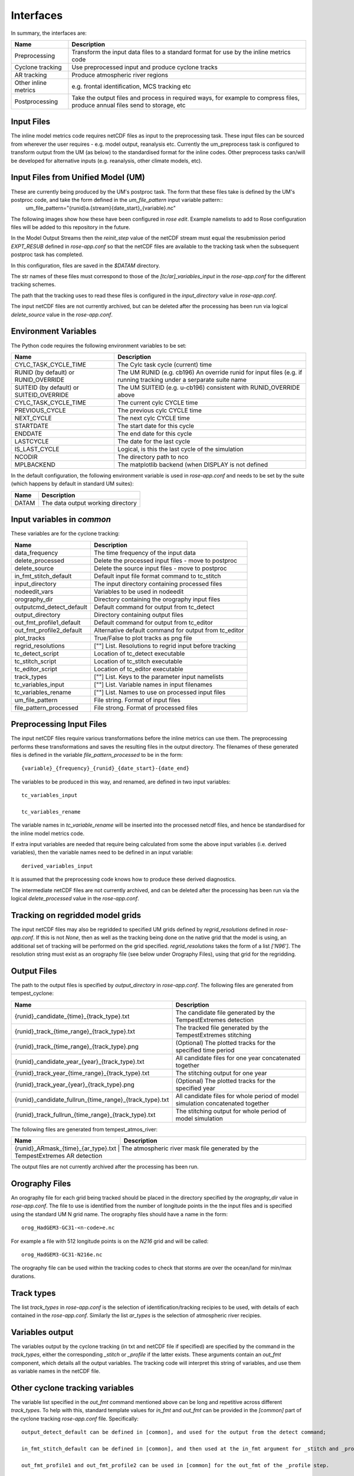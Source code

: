 Interfaces
==========

In summary, the interfaces are:

+------------------+------------------------------------------------------+
| Name             | Description                                          |
+==================+======================================================+
| Preprocessing    | Transform the input data files to a standard format  |
|                  | for use by the inline metrics code                   |
+------------------+------------------------------------------------------+
| Cyclone tracking | Use preprocessed input and produce cyclone tracks    |
+------------------+------------------------------------------------------+
| AR tracking      | Produce atmospheric river regions                    |
+------------------+------------------------------------------------------+
| Other inline     | e.g. frontal identification, MCS tracking etc        |
| metrics          |                                                      |
+------------------+------------------------------------------------------+
| Postprocessing   | Take the output files and process in required ways,  |
|                  | for example to compress files, produce annual files  |
|                  | send to storage, etc                                 |
+------------------+------------------------------------------------------+

Input Files
###########

The inline model metrics code requires netCDF files as input to the preprocessing task. These input files can be sourced from wherever the user requires - e.g. model output, reanalysis etc. Currently the um_preprocess task is configured to transform output from the UM (as below) to the standardised format for the inline codes. Other preprocess tasks can/will be developed for alternative inputs (e.g. reanalysis, other climate models, etc).


Input Files from Unified Model (UM)
###################################

These are currently being produced by the UM's postproc task. The form that these files take is defined by the UM's postproc code, and take the form defined in the `um_file_pattern` input variable pattern::
  um_file_pattern="{runid}a.{stream}{date_start}_{variable}.nc"

The following images show how these have been
configured in `rose edit`. Example namelists to add to Rose configuration files
will be added to this repository in the future.

.. image:: images/postproc_file-transformation.png

In the Model Output Streams then the `reinit_step` value of the netCDF stream
must equal the resubmission period `EXPT_RESUB` defined in `rose-app.conf` so
that the netCDF files are available to the tracking task when the subsequent
postproc task has completed.

.. image:: images/model_output_streams.png

.. image:: images/usage_profile.png

.. image:: images/stash_requests.png

In this configuration, files are saved in the `$DATAM` directory.

The str names of these files must correspond to those of the `[tc/ar]_variables_input` in the `rose-app.conf` for the different tracking schemes.

The path that the tracking uses to read these files is configured in the
`input_directory` value in `rose-app.conf`.

The input netCDF files are not currently archived, but can be deleted after the processing
has been run via logical `delete_source` value in the `rose-app.conf`.

Environment Variables
#####################

The Python code requires the following environment variables to be set:

+----------------------+------------------------------------------------------+
| Name                 | Description                                          |
+======================+======================================================+
| CYLC_TASK_CYCLE_TIME | The Cylc task cycle (current) time                   |
+----------------------+------------------------------------------------------+
| RUNID (by default)   | The UM RUNID (e.g. cb196)                            |
| or RUNID_OVERRIDE    | An override runid for input files (e.g. if running   |
|                      | tracking under a serparate suite name                |
+----------------------+------------------------------------------------------+
| SUITEID (by default) | The UM SUITEID (e.g. u-cb196)                        |
| or SUITEID_OVERRIDE  | consistent with RUNID_OVERRIDE above                 |
+----------------------+------------------------------------------------------+
| CYLC_TASK_CYCLE_TIME | The current cylc CYCLE time                          |
+----------------------+------------------------------------------------------+
| PREVIOUS_CYCLE       | The previous cylc CYCLE time                         |
+----------------------+------------------------------------------------------+
| NEXT_CYCLE           | The next cylc CYCLE time                             |
+----------------------+------------------------------------------------------+
| STARTDATE            | The start date for this cycle                        |
+----------------------+------------------------------------------------------+
| ENDDATE              | The end date for this cycle                          |
+----------------------+------------------------------------------------------+
| LASTCYCLE            | The date for the last cycle                          |
+----------------------+------------------------------------------------------+
| IS_LAST_CYCLE        | Logical, is this the last cycle of the simulation    |
+----------------------+------------------------------------------------------+
| NCODIR               | The directory path to nco                            |
+----------------------+------------------------------------------------------+
| MPLBACKEND           | The matplotlib backend (when DISPLAY is not defined  |
+----------------------+------------------------------------------------------+

In the default configuration, the following environment variable is used in
`rose-app.conf` and needs to be set by the suite (which happens by default in
standard UM suites):

+----------------------+------------------------------------------------------+
| Name                 | Description                                          |
+======================+======================================================+
| DATAM                | The data output working directory                    |
+----------------------+------------------------------------------------------+

Input variables in `common`
###########################

These variables are for the cyclone tracking:

+--------------------------+--------------------------------------------------------+
| Name                     | Description                                            |
+==========================+========================================================+
| data_frequency           | The time frequency of the input data                   |
+--------------------------+--------------------------------------------------------+
| delete_processed         | Delete the processed input files - move to postproc    |
+--------------------------+--------------------------------------------------------+
| delete_source            | Delete the source input files - move to postproc       |
+--------------------------+--------------------------------------------------------+
| in_fmt_stitch_default    | Default input file format command to tc_stitch         |
+--------------------------+--------------------------------------------------------+
| input_directory          | The input directory containing processed files         |
+--------------------------+--------------------------------------------------------+
| nodeedit_vars            | Variables to be used in nodeedit                       |
+--------------------------+--------------------------------------------------------+
| orography_dir            | Directory containing the orography input files         |
+--------------------------+--------------------------------------------------------+
| outputcmd_detect_default | Default command for output from tc_detect              |
+--------------------------+--------------------------------------------------------+
| output_directory         | Directory containing output files                      |
+--------------------------+--------------------------------------------------------+
| out_fmt_profile1_default | Default command for output from tc_editor              |
+--------------------------+--------------------------------------------------------+
| out_fmt_profile2_default | Alternative default command for output from tc_editor  |
+--------------------------+--------------------------------------------------------+
| plot_tracks              | True/False to plot tracks as png file                  |
+--------------------------+--------------------------------------------------------+
| regrid_resolutions       | [""] List. Resolutions to regrid input before tracking |
+--------------------------+--------------------------------------------------------+
| tc_detect_script         | Location of tc_detect executable                       |   
+--------------------------+--------------------------------------------------------+
| tc_stitch_script         | Location of tc_stitch executable                       |
+--------------------------+--------------------------------------------------------+
| tc_editor_script         | Location of tc_editor executable                       |
+--------------------------+--------------------------------------------------------+
| track_types              | [""] List. Keys to the parameter input namelists       |
+--------------------------+--------------------------------------------------------+
| tc_variables_input       | [""] List. Variable names in input filenames           |
+--------------------------+--------------------------------------------------------+
| tc_variables_rename      | [""] List. Names to use on processed input files       |
+--------------------------+--------------------------------------------------------+
| um_file_pattern          | File string. Format of input files                     |
+--------------------------+--------------------------------------------------------+
| file_pattern_processed   | File strong. Format of processed files                 |
+--------------------------+--------------------------------------------------------+


Preprocessing Input Files
#########################

The input netCDF files require various transformations before the inline metrics
can use them. The preprocessing performs these transformations and saves
the resulting files in the output directory. The filenames of these generated files is defined in the variable `file_pattern_processed` to be in the form::

   {variable}_{frequency}_{runid}_{date_start}-{date_end}

The variables to be produced in this way, and renamed, are defined in two input variables::

  tc_variables_input

  tc_variables_rename

The variable names in `tc_variable_rename` will be inserted into the processed netcdf files, and hence be standardised for the inline model metrics code.

If extra input variables are needed that require being calculated from some the above input variables (i.e. derived variables), then the variable names need to be defined in an input variable::

  derived_variables_input

It is assumed that the preprocessing code knows how to produce these derived diagnostics.

The intermediate netCDF files are not currently archived, and can be deleted after the processing has been run via the logical `delete_processed` value in the `rose-app.conf`.

Tracking on regridded model grids
#################################

The input netCDF files may also be regridded to specified UM grids defined by `regrid_resolutions` defined in `rose-app.conf`. If this is not `None`, then as well as the tracking being done on the native grid that the model is using, an additional set of tracking will be performed on the grid specified. `regrid_resolutions` takes the form of a list `['N96']`. The resolution string must exist as an orography file (see below under Orography Files), using that grid for the regridding.

Output Files
############

The path to the output files is specified by `output_directory` in `rose-app.conf`.
The following files are generated from tempest_cyclone:

+---------------------------------------------------------+---------------------------------------------------------------------------------+
| Name                                                    | Description                                                                     |
+=========================================================+=================================================================================+
| {runid}_candidate_{time}_{track_type}.txt               | The candidate file generated by the TempestExtremes detection                   |
+---------------------------------------------------------+---------------------------------------------------------------------------------+
| {runid}_track_{time_range}_{track_type}.txt             | The tracked file generated by the TempestExtremes stitching                     |
+---------------------------------------------------------+---------------------------------------------------------------------------------+
| {runid}_track_{time_range}_{track_type}.png             | (Optional) The plotted tracks for the specified time period                     |
+---------------------------------------------------------+---------------------------------------------------------------------------------+
| {runid}_candidate_year_{year}_{track_type}.txt          | All candidate files for one year concatenated together                          |
+---------------------------------------------------------+---------------------------------------------------------------------------------+
| {runid}_track_year_{time_range}_{track_type}.txt        | The stitching output for one year                                               |
+---------------------------------------------------------+---------------------------------------------------------------------------------+
| {runid}_track_year_{year}_{track_type}.png              | (Optional) The plotted tracks for the specified year                            |
+---------------------------------------------------------+---------------------------------------------------------------------------------+
| {runid}_candidate_fullrun_{time_range}_{track_type}.txt | All candidate files for whole period of model simulation concatenated together  |
+---------------------------------------------------------+---------------------------------------------------------------------------------+
| {runid}_track_fullrun_{time_range}_{track_type}.txt     | The stitching output for whole period of model simulation                       |
+---------------------------------------------------------+---------------------------------------------------------------------------------+

The following files are generated from tempest_atmos_river:

+---------------------------------------------------------+---------------------------------------------------------------------------------+
| Name                                                    | Description                                                                     |
+=========================================================+=================================================================================+
| {runid}_ARmask_{time}_{ar_type}.txt                     | The atmospheric river mask file generated by the TempestExtremes AR detection   |
+-------------------------------------------------------------------------------------------------------------------------------------------+


The output files are not currently archived after the processing has been run.

Orography Files
###############

An orography file for each grid being tracked should be placed in the directory
specified by the `orography_dir` value in `rose-app.conf`. The file to use is
identified from the number of longitude  points in the the input files and is
specified using the standard UM N grid name. The orography files should have a
name in the form::

    orog_HadGEM3-GC31-<n-code>e.nc

For example a file with 512 longitude points is on the `N216` grid and will be
called::

    orog_HadGEM3-GC31-N216e.nc

The orography file can be used within the tracking codes to check that storms are over the ocean/land for min/max durations.

Track types
###########

The list `track_types` in `rose-app.conf` is the selection of identification/tracking recipies to be used, with details of each contained in the `rose-app.conf`.
Similarly the list `ar_types` is the selection of atmospheric river recipies.

Variables output
################

The variables output by the cyclone tracking (in txt and netCDF file if specified) are specified by the command in the `track_types`, either the corresponding `_stitch` or `_profile` if the latter exists. These arguments contain an `out_fmt` component, which details all the output variables. The tracking code will interpret this string of variables, and use them as variable names in the netCDF file. 

Other cyclone tracking variables
################################

The variable list specified in the `out_fmt` command mentioned above can be long and repetitive across different `track_types`. To help with this, standard template values for `in_fmt` and `out_fmt` can be provided in the `[common]` part of the cyclone tracking `rose-app.conf` file. Specifically::

   output_detect_default can be defined in [common], and used for the output from the detect command;

   in_fmt_stitch_default can be defined in [common], and then used at the in_fmt argument for _stitch and _profile;

   out_fmt_profile1 and out_fmt_profile2 can be used in [common] for the out_fmt of the _profile step.

Note that these need to be consistent with each other, as the code is unable to check that the output from one command is consistent with the input to the next command.

